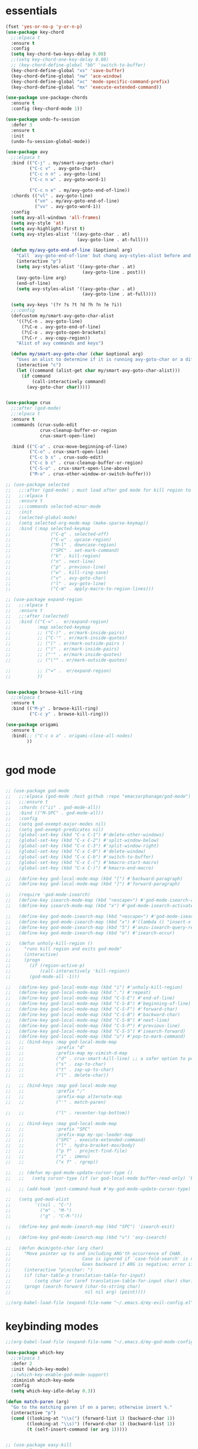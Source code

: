 * essentials
#+BEGIN_SRC emacs-lisp
  (fset 'yes-or-no-p 'y-or-n-p)
  (use-package key-chord
    ;;:elpaca t
    :ensure t
    :config
    (setq key-chord-two-keys-delay 0.08)
    ;;(setq key-chord-one-key-delay 0.08)
    ;; (key-chord-define-global "bb" 'switch-to-buffer)
    (key-chord-define-global "xs" 'save-buffer)
    (key-chord-define-global "nw" 'ace-window)
    (key-chord-define-global "xc" 'mode-specific-command-prefix)
    (key-chord-define-global "mx" 'execute-extended-command))

  (use-package use-package-chords
    :ensure t
    :config (key-chord-mode 1))

  (use-package undo-fu-session
    :defer 3
    :ensure t
    :init
    (undo-fu-session-global-mode))

  (use-package avy
    ;;:elpaca t
    :bind (("C-j" . my/smart-avy-goto-char)
           ("C-c v" . avy-goto-char)
           ("C-c n n" . avy-goto-line)
           ("C-c n w" . avy-goto-word-1)

           ("C-c n e" . my/avy-goto-end-of-line))
    :chords (("vl" . avy-goto-line)
             ("vn" . my/avy-goto-end-of-line)
             ("vv" . avy-goto-word-1))
    :config
    (setq avy-all-windows 'all-frames)
    (setq avy-style 'at)
    (setq avy-highlight-first t)
    (setq avy-styles-alist '((avy-goto-char . at)
                             (avy-goto-line . at-full)))

    (defun my/avy-goto-end-of-line (&optional arg)
      "Call `avy-goto-end-of-line' but chang avy-styles-alist before and after."
      (interactive "p")
      (setq avy-styles-alist '((avy-goto-char . at)
                               (avy-goto-line . post)))
      (avy-goto-line arg)
      (end-of-line)
      (setq avy-styles-alist '((avy-goto-char . at)
                               (avy-goto-line . at-full))))

    (setq avy-keys '(?r ?s ?t ?d ?h ?n ?e ?i))
    ;;:config
    (defcustom my/smart-avy-goto-char-alist
      '((?\C-n . avy-goto-line)
        (?\C-e . avy-goto-end-of-line)
        (?\C-o . avy-goto-open-brackets)
        (?\C-r . avy-copy-region))
      "Alist of avy commands and keys")

    (defun my/smart-avy-goto-char (char &optional arg)
      "Uses an alist to determine if it is running avy-goto-char or a different avy command"
      (interactive "c")
      (let ((command (alist-get char my/smart-avy-goto-char-alist)))
        (if command
            (call-interactively command)
          (avy-goto-char char)))))


  (use-package crux
    ;;:after (god-mode)
    ;;:elpaca t
    :ensure t
    :commands (crux-sudo-edit
               crux-cleanup-buffer-or-region
               crux-smart-open-line)

    :bind (("C-a" . crux-move-beginning-of-line)
           ("C-o" . crux-smart-open-line)
           ("C-c b s" . crux-sudo-edit)
           ("C-c b c" . crux-cleanup-buffer-or-region)
           ("C-S-o" . crux-smart-open-line-above)
           ("M-o" . crux-other-window-or-switch-buffer)))

  ;; (use-package selected
  ;;   ;;:after (god-mode) ; must load after god mode for kill region to behave correctly
  ;;   ;;:elpaca t
  ;;   :ensure t
  ;;   ;;:commands selected-minor-mode
  ;;   :init
  ;;   (selected-global-mode)
  ;;   (setq selected-org-mode-map (make-sparse-keymap))
  ;;   :bind (:map selected-keymap
  ;;               ("C-q" . selected-off)
  ;;               ("C-u" . upcase-region)
  ;;               ("M-l" . downcase-region)
  ;;               ("SPC" . set-mark-command)
  ;;               ("k" . kill-region)
  ;;               ("n" . next-line)
  ;;               ("p" . previous-line)
  ;;               ("w" . kill-ring-save)
  ;;               ("v" . avy-goto-char)
  ;;               ("l" . avy-goto-line)
  ;;               ("C-m" . apply-macro-to-region-lines)))

  ;; (use-package expand-region
  ;;   ;;:elpaca t
  ;;   :ensure t
  ;;   ;;:after (selected)
  ;;   :bind (("C-=" .  er/expand-region)
  ;;          :map selected-keymap
  ;;          ;; ("C-)" . er/mark-inside-pairs)
  ;;          ;; ("C-'" . er/mark-inside-quotes)
  ;;          ;; ("(" . er/mark-outside-pairs )
  ;;          ;; (")" . er/mark-inside-pairs)
  ;;          ;; ("'" . er/mark-inside-quotes)
  ;;          ;; ("\"" . er/mark-outside-quotes)

  ;;          ;; ("=" .  er/expand-region)
  ;;          ))


  (use-package browse-kill-ring
    ;;:elpaca t
    :ensure t
    :bind (("M-y" . browse-kill-ring)
           ("C-c y" . browse-kill-ring)))

  (use-package origami
    :ensure t
    :bind(;; ("C-c o a" . origami-close-all-nodes)
          ))


#+END_SRC
* god mode
#+BEGIN_SRC emacs-lisp

;; (use-package god-mode
;;   ;;:elpaca (god-mode :host github :repo "emacsorphanage/god-mode")
;;   ;;:ensure t
;;   :chords (("ii" . god-mode-all))
;;   :bind (("M-SPC" . god-mode-all))
;;   :config
;;   (setq god-exempt-major-modes nil)
;;   (setq god-exempt-predicates nil)
;;   (global-set-key (kbd "C-x C-1") #'delete-other-windows)
;;   (global-set-key (kbd "C-x C-2") #'split-window-below)
;;   (global-set-key (kbd "C-x C-3") #'split-window-right)
;;   (global-set-key (kbd "C-x C-0") #'delete-window)
;;   (global-set-key (kbd "C-x C-b") #'switch-to-buffer)
;;   (global-set-key (kbd "C-x C-(") #'kmacro-start-macro)
;;   (global-set-key (kbd "C-x C-)") #'kmacro-end-macro)

;;   (define-key god-local-mode-map (kbd "[") #'backward-paragraph)
;;   (define-key god-local-mode-map (kbd "]") #'forward-paragraph)

;;   (require 'god-mode-isearch)
;;   (define-key isearch-mode-map (kbd "<escape>") #'god-mode-isearch-activate)
;;   (define-key isearch-mode-map (kbd "x") #'god-mode-isearch-activate)

;;   (define-key god-mode-isearch-map (kbd "<escape>") #'god-mode-isearch-disable)
;;   (define-key god-mode-isearch-map (kbd "x") #'(lambda () "insert-x in isearch" (interactive) (progn (isearch-printing-char (string-to-char "x")) (god-mode-isearch-disable))))
;;   (define-key god-mode-isearch-map (kbd "5") #'anzu-isearch-query-replace)
;;   (define-key god-mode-isearch-map (kbd "o") #'isearch-occur)

;;   (defun unholy-kill-region ()
;;     "runs kill region and exits god-mode"
;;     (interactive)
;;     (progn
;;       (if (region-active-p)
;;           (call-interactively 'kill-region))
;;       (god-mode-all -1)))

;;   (define-key god-local-mode-map (kbd "i") #'unholy-kill-region)
;;   (define-key god-local-mode-map (kbd ".") #'repeat)
;;   (define-key god-local-mode-map (kbd "C-S-E") #'end-of-line)
;;   (define-key god-local-mode-map (kbd "C-S-A") #'beginning-of-line)
;;   (define-key god-local-mode-map (kbd "C-S-F") #'forward-char)
;;   (define-key god-local-mode-map (kbd "C-S-B") #'backward-char)
;;   (define-key god-local-mode-map (kbd "C-S-N") #'next-line)
;;   (define-key god-local-mode-map (kbd "C-S-P") #'previous-line)
;;   (define-key god-local-mode-map (kbd "C-S-S") #'isearch-forward)
;;   (define-key god-local-mode-map (kbd "u") #'pop-to-mark-command)
;;   ;; (bind-keys :map god-local-mode-map
;;   ;;            :prefix "d"
;;   ;;            :prefix-map my-vimish-d-map
;;   ;;            ("d" . crux-smart-kill-line) ;; a safer option to prevent unmatched parantheses
;;   ;;            ("s" . zap-to-char)
;;   ;;            ("t" . zap-up-to-char)
;;   ;;            ("l" . delete-char))

;;   ;; (bind-keys :map god-local-mode-map
;;   ;;            :prefix ";"
;;   ;;            :prefix-map alternate-map
;;   ;;            ("'" . match-paren)

;;   ;;            ("l" . recenter-top-bottom))

;;   ;; (bind-keys :map god-local-mode-map
;;   ;;            :prefix "SPC"
;;   ;;            :prefix-map my-spc-leader-map
;;   ;;            ("SPC" . execute-extended-command)
;;   ;;            ("l" . hydra-bracket-mov/body)
;;   ;;            ("p f" . project-find-file)
;;   ;;            ("i" . imenu)
;;   ;;            ("x f" . rgrep))

;;   ;; (defun my-god-mode-update-cursor-type ()
;;   ;;   (setq cursor-type (if (or god-local-mode buffer-read-only) 'box 'bar)))

;;   ;; (add-hook 'post-command-hook #'my-god-mode-update-cursor-type)

;;   (setq god-mod-alist
;;         '((nil . "C-")
;;           ("m" . "M-")
;;           ("g" . "C-M-")))

;;   (define-key god-mode-isearch-map (kbd "SPC") 'isearch-exit)

;;   (define-key god-mode-isearch-map (kbd "v") 'avy-isearch)

;;   (defun dwim/goto-char (arg char)
;;     "Move pointer up to and including ARG'th occurrence of CHAR.
;;                           Case is ignored if `case-fold-search' is non-nil in the current buffer.
;;                           Goes backward if ARG is negative; error if CHAR not found."
;;     (interactive "p\ncchar: ")
;;     (if (char-table-p translation-table-for-input)
;;         (setq char (or (aref translation-table-for-input char) char)))
;;     (progn (search-forward (char-to-string char)
;;                            nil nil arg) (point))))

;;(org-babel-load-file (expand-file-name "~/.emacs.d/my-evil-config.el"))

#+END_SRC

* keybinding modes
#+BEGIN_SRC emacs-lisp
  ;;(org-babel-load-file (expand-file-name "~/.emacs.d/my-god-mode-config.el"))

  (use-package which-key
    ;;:elpaca t
    :defer 2
    :init (which-key-mode)
    ;;(which-key-enable-god-mode-support)
    :diminish which-key-mode
    :config
    (setq which-key-idle-delay 0.3))

  (defun match-paren (arg)
    "Go to the matching paren if on a paren; otherwise insert %."
    (interactive "p")
    (cond ((looking-at "\\s(") (forward-list 1) (backward-char 1))
          ((looking-at "\\s)") (forward-char 1) (backward-list 1))
          (t (self-insert-command (or arg 1)))))


  ;; (use-package easy-kill
  ;;   ;;:elpaca t
  ;;   :bind (([remap kill-ring-save] . easy-kill)
  ;;          :map easy-kill-base-map
  ;;          ("k" . easy-kill-region)
  ;;          ("n" . easy-kill-shrink)
  ;;          ("e" . easy-kill-expand)))

  ;; (use-package frog-jump-buffer
  ;;   :ensure t
  ;;   :init
  ;;   (setq frog-menu-avy-keys '(?r ?s ?t ?d ?h ?n ?e ?i))
  ;;   :chords (("fw" . frog-jump-buffer))
  ;;   :bind (("C-c b" . frog-jump-buffer))
  ;;   :config
  ;;   (setq frog-menu-posframe-border-width 15)
  ;;   (set-face-background 'frog-menu-posframe-background-face (face-background 'mode-line)))

  (use-package anzu
    ;;:elpaca t
    ;;:defer 2
    :ensure t
  :commands (anzu-query-replace-at-cursor)
    ;; :bind (("C-c 5" . anzu-query-replace-at-cursor))
    :config
    (global-anzu-mode +1)
    (custom-set-variables
     '(anzu-mode-lighter "")
     '(anzu-replace-to-string-separator " => "))

    (define-key isearch-mode-map [remap isearch-query-replace]  #'anzu-isearch-query-replace)
    (define-key isearch-mode-map [remap isearch-query-replace-regexp] #'anzu-isearch-query-replace-regexp))

  (use-package ace-window
    ;;:elpaca t
    ;;:defer 1
    ;;:after (avy)
    :ensure t
    :bind (("C-c w a" . ace-window))
    :config
    ;;customize to make face more visible


    (custom-set-faces
     '(aw-leading-char-face
       ((t (:foreground "#1f2430" :background "#f28779" :height 3.0)))))

    (set-face-foreground 'aw-leading-char-face (face-foreground 'avy-lead-face))
    (set-face-background 'aw-leading-char-face (face-background 'avy-lead-face))
    (setq aw-keys '(?r ?s ?t ?d ?h ?n ?e ?i)))

  (use-package puni
    ;;:elpaca t
    :commands (puni-wrap-angle puni-wrap-round puni-wrap-curly puni-wrap-square)
    :bind (("C-{" . puni-barf-backward)
           ("C-}" . puni-barf-forward)
           ("C-(" . puni-slurp-backward)
           ("C-)" . puni-slurp-forward)))

  (use-package hydra
    ;;:elpaca t
    :ensure t
    :bind (("C-c m" . hydra-move-by/body))
    :config
    (org-babel-load-file (expand-file-name "~/.emacs.d/useful-hydras.el")))


  (defun kmacro-toggle-start-end ()
    "Starts kmacro unless one is already in progress than it ends it"
    (interactive)
    (if defining-kbd-macro
        (kmacro-end-macro 1)
      (kmacro-start-macro 0)))

#+END_SRC

* Defaults
#+BEGIN_SRC emacs-lisp
(setq make-backup-files nil)
(use-package hideshow
  ;;:elpaca nil

  :after (emacs-lisp-mode org-mode))
(setq-default show-trailing-whitespace nil)
(setq isearch-lazy-count t)
(setq lazy-count-prefix-format nil)
(setq lazy-count-suffix-format "   (%s/%s)")

;; (use-package zop-to-char
;;   :ensure t
;;   ;;:elpaca t
;;   :bind (("C-z" . zop-up-to-char)
;;          ("M-z" . zop-to-char)))

(use-package winner
  ;;:elpaca nil
  :config
  (winner-mode 1)
  :bind (("C-c w /" . winner-undo)
         ("C-c w _" . winner-redo)))

;; (use-package super-save
;;   ;;:elpaca t
;;   :defer 2
;;   :ensure t
;;   :config
;;   (super-save-mode +1))

(use-package vterm
  ;;:elpaca t
  :defer 5)

(setq next-screen-context-lines 5)

(use-package rg
  ;;:elpaca t
  :defer 9)
#+END_SRC

* Dired
#+BEGIN_SRC emacs-lisp
(use-package dirvish
  ;;:elpaca t
  ;;:defer 3
  :init
  (dirvish-override-dired-mode)
  :custom
  (dirvish-quick-access-entries ; It's a custom option, `setq' won't work
   '(("h" "~/"                          "Home")
     ("d" "~/Downloads/"                "Downloads")))
  :config
  ;; (dirvish-peek-mode) ; Preview files in minibuffer
  ;; (dirvish-side-follow-mode) ; similar to `treemacs-follow-mode'
  (setq dirvish-mode-line-format
        '(:left (sort symlink) :right (omit yank index)))
  (setq dirvish-attributes
        '(all-the-icons file-time file-size collapse subtree-state vc-state git-msg))
  (setq delete-by-moving-to-trash t)
  (setq dired-listing-switches
        "-l --almost-all --human-readable --group-directories-first --no-group")
  :bind ; Bind `dirvish|dirvish-side|dirvish-dwim' as you see fit
  (("C-c d f" . dirvish-fd)
   ("C-c d d" . dirvish-dwm)
   ("C-c d t" . dirvish-side)
   :map dirvish-mode-map ; Dirvish inherits `dired-mode-map'
   ("a"   . dirvish-quick-access)
   ("f"   . dirvish-file-info-menu)
   ("y"   . dirvish-yank-menu)
   ("N"   . dirvish-narrow)
   ("^"   . dirvish-history-last)
   ("h"   . dirvish-history-jump) ; remapped `describe-mode'
   ("s"   . dirvish-quicksort)    ; remapped `dired-sort-toggle-or-edit'
   ("v"   . dirvish-vc-menu)      ; remapped `dired-view-file'
   ("TAB" . dirvish-subtree-toggle)
   ("M-f" . dirvish-history-go-forward)
   ("M-b" . dirvish-history-go-backward)
   ("M-l" . dirvish-ls-switches-menu)
   ("M-m" . dirvish-mark-menu)
   ("M-t" . dirvish-layout-toggle)
   ("M-s" . dirvish-setup-menu)
   ("M-e" . dirvish-emerge-menu)
   ("M-j" . dirvish-fd-jump)
   ("J" . dired-goto-file)
   ("K" . dired-do-kill-lines)
   ("j" . dired-next-line)
   ("k" . dired-previous-line)))
#+END_SRC
* eshell
#+BEGIN_SRC emacs-lisp
  ;;largely taken from system crafters but modified to my tasts
  (defun read-file (file-path)
    (with-temp-buffer
      (insert-file-contents file-path)
      (buffer-string)))

  (defun dw/get-current-package-version ()
    (interactive)
    (let ((package-json-file (concat (eshell/pwd) "/package.json")))
      (when (file-exists-p package-json-file)
        (let* ((package-json-contents (read-file package-json-file))
               (package-json (ignore-errors (json-parse-string package-json-contents))))
          (when package-json
            (ignore-errors (gethash "version" package-json)))))))

  (defun dw/map-line-to-status-char (line)
    (cond ((string-match "^?\\? " line) "?")))

  (defun dw/get-git-status-prompt ()
    (let ((status-lines (cdr (process-lines "git" "status" "--porcelain" "-b"))))
      (seq-uniq (seq-filter 'identity (mapcar 'dw/map-line-to-status-char status-lines)))))

  (defun dw/get-prompt-path ()
    (let* ((current-path (eshell/pwd))
           (git-output (shell-command-to-string "git rev-parse --show-toplevel"))
           (has-path (not (string-match "^fatal" git-output))))
      (if (not has-path)
          (abbreviate-file-name current-path)
        (string-remove-prefix (file-name-directory git-output) current-path))))

  ;; This prompt function mostly replicates my custom zsh prompt setup
  ;; that is powered by github.com/denysdovhan/spaceship-prompt.
  (defun dw/eshell-prompt ()
    (let ((current-branch (magit-get-current-branch))
          (package-version (dw/get-current-package-version)))
      (concat
       "\n"
       (propertize (system-name) 'face `(:foreground "#87af87"))
       (propertize "  " 'face `(:foreground "#d3a0bc"))
       (propertize (dw/get-prompt-path) 'face `(:foreground "#e39b7b"))
       (when current-branch
         (concat
          (propertize " • " 'face `(:foreground "#d3a0bc"))
          (propertize (concat " " current-branch) 'face `(:foreground "#e68183"))))
       (when package-version
         (concat
          (propertize " @ " 'face `(:foreground "#d3a0bc"))
          (propertize package-version 'face `(:foreground "#e8a206"))))
       (propertize " • " 'face `(:foreground "#d3a0bc"))
       (propertize (format-time-string "%I:%M:%S %p") 'face `(:foreground "#5b5b5b"))
       (if (= (user-uid) 0)
           (propertize "\n#" 'face `(:foreground "red2"))
         (propertize "\nλ" 'face `(:foreground "#89beba")))
       (propertize " " 'face `(:foreground "#d9bb80")))))



  (defun dw/eshell-configure ()

    (use-package xterm-color)

    (push 'eshell-tramp eshell-modules-list)
    (push 'xterm-color-filter eshell-preoutput-filter-functions)
    (delq 'eshell-handle-ansi-color eshell-output-filter-functions)

    ;; Save command history when commands are entered
    (add-hook 'eshell-pre-command-hook 'eshell-save-some-history)

    (add-hook 'eshell-before-prompt-hook
              (lambda ()
                (setq xterm-color-preserve-properties t)))

    ;; Truncate buffer for performance
    (add-to-list 'eshell-output-filter-functions 'eshell-truncate-buffer)

    ;; We want to use xterm-256color when running interactive commands
    ;; in eshell but not during other times when we might be launching
    ;; a shell command to gather its output.
    (add-hook 'eshell-pre-command-hook
              (lambda () (setenv "TERM" "xterm-256color")))
    (add-hook 'eshell-post-command-hook
              (lambda () (setenv "TERM" "dumb")))

    ;; Use completion-at-point to provide completions in eshell
    (define-key eshell-mode-map (kbd "<tab>") 'completion-at-point)

    ;; Initialize the shell history
    (eshell-hist-initialize)


    (setenv "PAGER" "cat")

    (setq eshell-prompt-function      'dw/eshell-prompt
          eshell-prompt-regexp        "^λ "
          eshell-history-size         10000
          eshell-buffer-maximum-lines 10000
          eshell-hist-ignoredups t
          eshell-highlight-prompt t
          eshell-scroll-to-bottom-on-input t
          eshell-prefer-lisp-functions nil))

(use-package eshell
  :bind (("C-c o s" . eshell))
  :hook (eshell-first-time-mode . dw/eshell-configure)
  :init
  (setq eshell-directory-name "~/.dotfiles/.emacs.d/eshell/"))

(use-package eshell-z
  :after (eshell)
  :hook ((eshell-mode . (lambda () (require 'eshell-z)))
         (eshell-z-change-dir .  (lambda () (eshell/pushd (eshell/pwd))))))

(use-package exec-path-from-shell
  :after (eshell)
  :init
  (setq exec-path-from-shell-check-startup-files nil)
  :config
  (when (memq window-system '(mac ns x))
    (exec-path-from-shell-initialize)))
#+END_SRC
* projects
#+BEGIN_SRC emacs-lisp
;; (use-package projectile
;;   ;;:elpaca t
;;   :defer 2
;;   :ensure t)
#+END_SRC

* Git
#+BEGIN_SRC emacs-lisp
(use-package magit
  ;;:elpaca t
  :ensure t
  :defer 2
  :bind (("C-c g g" . magit-status)
         ("C-c g b" . magit-branch-checkout)
         ("C-c g c" . magit-branch-and-checkout))
  :commands (magit-status magit-get-current-branch)
  :custom
  (magit-display-buffer-function #'magit-display-buffer-same-window-except-diff-v1))

(use-package diff-hl
  ;;:elpaca t
  :after (magit)
  :ensure t
  :init
  (global-diff-hl-mode))
#+END_SRC

* emacs completion frameworks
#+BEGIN_SRC emacs-lisp
(defun dw/minibuffer-backward-kill (arg)
  "When minibuffer is completing a file name delete up to parent
                  folder, otherwise delete a word"
  (interactive "p")
  (if minibuffer-completing-file-name
      ;; Borrowed from/modified https://github.com/raxod502/selectrum/issues/498#issuecomment-803283608
      (if (string-match-p "./" (minibuffer-contents))
          (progn
            (zap-up-to-char (- arg) ?/)
            (pop kill-ring))
        (delete-minibuffer-contents))
    (delete-backward-char arg)))

(use-package vertico
  ;;:elpaca t
  :defer 1
  :ensure t
  :bind (:map minibuffer-local-map
              ("DEL" . dw/minibuffer-backward-kill)
              :map vertico-map
              ("C-'" . vertico-quick-jump))
  ;;:hook ((find-file . vertico-mode))
  :commands (find-file switch-to-buffer)
  :custom
  (vertico-cycle t)
  :init
  (vertico-mode)
  :config
  (setq vertico-quick1 "neiorst")
  (setq vertico-quick2 "neio")
  (defvar vertico-repeat-map
    (let ((map (make-sparse-keymap)))
      (define-key map (kbd "n") #'vertico-next)
      (define-key map (kbd "p") #'vertico-previous)
      (define-key map (kbd "SPC") #'vertico-insert)

      map))
  (dolist (cmd '(vertico-next vertico-previous))
    (put cmd 'repeat-map 'vertico-repeat-map)))

(use-package orderless
  ;;:elpaca t
  :ensure t
  :custom
  (completion-styles '(orderless basic))
  (completion-category-overrides '((file (styles basic partial-completion)))))

(defun dw/get-project-root ()
  (when (fboundp 'projectile-project-root)
    (projectile-project-root)))

(setq completion-ignore-case  t)

(setq read-file-name-completion-ignore-case t
      read-buffer-completion-ignore-case t
      completion-ignore-case t)

(use-package marginalia
  ;;:elpaca t
  :after (vertico)
  :ensure t
  :config
  (marginalia-mode))



(use-package embark
  ;;:elpaca t
  :ensure t
  :bind
  (("C-," . embark-act)         ;; pick some comfortable binding
   ("C-;" . embark-dwim)        ;; good alternative: M-.
   ("C-c ." . embark-dwim)        ;; good alternative: M-.

   ("C-h B" . embark-bindings)) ;; alternative for `describe-bindings'
  ;;:init

  ;; (setq eldoc-documentation-strategy #'eldoc-documentation-compose-eagerly)
  :config
  ;; Hide the mode line of the Embark live/completions buffers
  ;; Optionally replace the key help with a completing-read interface
  (setq prefix-help-command #'embark-prefix-help-command)
  ;; Show the Embark target at point via Eldoc.  You may adjust the Eldoc
  ;; strategy, if you want to see the documentation from multiple providers.
  (add-hook 'eldoc-documentation-functions #'embark-eldoc-first-target)
  (setq embark-cycle-key (kbd ","))
  (add-to-list 'display-buffer-alist
               '("\\`\\*Embark Collect \\(Live\\|Completions\\)\\*"
                 nil
                 (window-parameters (mode-line-format . none)))))

;; Consult users will also want the embark-consult package.
(use-package embark-consult
  ;;:elpaca t
  :after (embark)
  :ensure t ; only need to install it, embark loads it after consult if found
  :hook
  (embark-collect-mode . consult-preview-at-point-mode))

#+END_SRC

#+RESULTS:
| consult-preview-at-point-mode | embark-consult--upgrade-markers |

* searching
#+BEGIN_SRC emacs-lisp
(use-package consult
  ;;:elpaca t
  ;;:defer 1
  :bind (([remap imenu] . consult-imenu)
         ("C-c s" . consult-line)
         ("C-c B" . consult-buffer)
         :map isearch-mode-map
         ("M-e" . consult-isearch-history)         ;; orig. isearch-edit-string
         ("M-s e" . consult-isearch-history)       ;; orig. isearch-edit-string
         ("M-s l" . consult-line)                  ;; needed by consult-line to detect isearch
         ("M-s L" . consult-line-multi)            ;; needed by consult-line to detect isearch        ("C-M-j" . persp-switch-to-buffer*)
         :map minibuffer-local-map
         ("C-r" . consult-history))
  :custom
  (consult-project-root-function #'dw/get-project-root)
  (completion-in-region-function #'consult-completion-in-region))

(define-key isearch-mode-map (kbd "M-RET")
            #'isearch-exit-other-end)

(defun isearch-exit-other-end ()
  "Exit isearch, at the opposite end of the string.
  from https://endlessparentheses.com/leave-the-cursor-at-start-of-match-after-isearch.html"
  (interactive)
  (isearch-exit)
  (goto-char isearch-other-end))

#+END_SRC

* notes
#+BEGIN_SRC emacs-lisp
(use-package denote
  ;;:elpaca t
  ;;:defer 3
  :bind (;; ("C-c n s" . consult-notes)
         ("C-c d m" . denote))
  :config
  ;;(global-unset-key (kbd "C-x C-n"))
  ;;(global-set-key (kbd "C-x C-n C-s") #'consult-notes)
  ;;(global-set-key (kbd "C-x C-n C-m") #'denote)
  (setq denote-allow-multi-word-keywords t)
  (setq denote-known-keywords '("code" "history" "current-events"))
  (setq denote-directory (expand-file-name "/home/isaac/denote/"))
  (setq denote-file-type nil))

;;(add-hook 'dired-mode-hook #'denote-dired-mode)

(use-package consult-notes
  ;;:elpaca t
  :ensure t
  ;;:after (denote)
  :bind (("C-c d s" . consult-notes))
  ;;:straight ( :type git :host github :repo "mclear-tools/consult-notes")
  :commands (consult-notes consult-notes-search-in-all-notes)
  :config
  (setq consult-notes-file-dir-sources '(("Name"  ?n  "/home/isaac/denote/")))
  ;;(global-unset-key (kbd "C-x C-n") nil)


  ;; Set org-roam integration OR denote integration, e.g.:
  (when (locate-library "denote")
    (consult-notes-denote-mode)))



#+END_SRC

* Fennel
#+BEGIN_SRC emacs-lisp
(use-package fennel-mode
  ;;:elpaca t
  :mode (("\\.fnl\\'" . fennel-mode))
  :config
  (setq fennel-program "~/.luarocks/bin/fennel --repl"))
#+END_SRC

* autocomplete
#+BEGIN_SRC emacs-lisp
  (use-package cape
    ;;:elpaca t
    :defer 10
    ;;:after (corfu)
    :config
    ;; Add `completion-at-point-functions', used by `completion-at-point'.
    ;; (add-to-list 'completion-at-point-functions #'cape-dabbrev)
    (add-to-list 'completion-at-point-functions #'cape-file))

  (defvar corfu-repeat-map
    (let ((map (make-sparse-keymap)))
      (define-key map (kbd "n") #'corfu-next)
      (define-key map (kbd "p") #'corfu-previous)
      map))

  (dolist (cmd '(corfu-next corfu-previous))
    (put cmd 'repeat-map 'corfu-repeat-map))

  (use-package corfu
    ;;:elpaca t
    ;; Optional customizations
    ;;:hook (org-mode . corfu-mode)
    :custom
    (corfu-cycle t)                ;; Enable cycling for `corfu-next/previous'
    (corfu-auto t)                 ;; Enable auto completion
    (corfu-auto-delay 0)
    (corfu-auto-prefix 1)
    ;;(corfu-separator ?\s)          ;; Orderless field separator
    :init
    (global-corfu-mode)
    ;;(add-hook 'org-mode-hook #'corfu-mode)
    :bind
    (:map corfu-map ("C-j" . corfu-next)))

  (use-package emacs
    ;;:elpaca nil
      ;;;;:elpaca nil
    :init
    ;; TAB cycle if there are only few candidates
    (setq completion-cycle-threshold 2)
    ;; Emacs 28: Hide commands in M-x which do not apply to the current mode.
    ;; Corfu commands are hidden, since they are not supposed to be used via M-x.
    ;; (setq read-extended-command-predicate
    ;;       #'command-completion-default-include-p)
    ;; Enable indentation+completion using the TAB key.
    ;; `completion-at-point' is often bound to M-TAB.
    (setq tab-always-indent 'complete))

(use-package yasnippet
  :defer t
  :ensure t
  :config
  (use-package yasnippet-snippets
    :ensure t)
  (yas-reload-all))


#+END_SRC

* org
#+BEGIN_SRC emacs-lisp
(eval-after-load 'org-mode
  (progn
    (setq ispell-program-name "/usr/bin/hunspell")

    (setq ispell-hunspell-dict-paths-alist

          '(("en_US" "~/Library/Spelling/en_US.dic")))

    ;;(setq ispell-local-dictionary "en_US")

    ;; (setq ispell-local-dictionary-alist

    ;; ;; Please note the list `("-d" "en_US")` contains ACTUAL parameters passed to hunspell

    ;; ;; You could use `("-d" "en_US,en_US-med")` to check with multiple dictionaries

    ;; '(("en_US" "[[:alpha:]]" "[^[:alpha:]]" "[']" nil ("-d" "en_US") nil utf-8)))


    (use-package org-bullets
      ;;:elpaca t
      :after org
      :hook (org-mode . org-bullets-mode)
      :custom
      (org-bullets-bullet-list '("◉" "○" "●" "○" "●" "○" "●")))

    ;; renames buffer when the name starts with title
    (defun org+-buffer-name-to-title ()
      "Rename buffer to value of #+title:."
      (interactive)
      (save-excursion
        (goto-char (point-min))
        (when (re-search-forward "^[[:space:]]*#\\+TITLE:[[:space:]]*\\(.*?\\)[[:space:]]*$" nil t)
          (rename-buffer (match-string 1)))))
    (add-hook 'org-mode-hook #'org+-buffer-name-to-title)
    (setq cape-dict-file "/home/isaac/Library/Spelling/en_US.dic")
    ;; Turn on indentation and auto-fill mode for Org files
    (defun dw/org-mode-setup ()
      (org-bullets-mode)
      (org-indent-mode)
      ;;  (variable-pitch-mode 1)
      (auto-fill-mode 0)
      (visual-line-mode 1)
      ;; (setq evil-auto-indent nil)
      ;; (company-ispell)
      ;;(add-to-list 'completion-at-point-functions #'cape-ispell)

      (add-to-list 'completion-at-point-functions #'cape-dict)
      (org+-buffer-name-to-title))

    (use-package org
      ;;:elpaca nil
      :mode (("\\.org\\'" . org-mode))
      :hook (org-mode . dw/org-mode-setup)
      :config
      (unbind-key "C-," org-mode-map)
      (setq org-agenda-start-with-log-mode t)
      (setq org-log-done `time)
      (setq org-log-into-drawer t))
    ))

#+END_SRC

* PDF/EPUB
#+BEGIN_SRC emacs-lisp
(add-hook 'doc-view-mode-hook (lambda ()
                                (display-line-numbers-mode -1)
                                (local-set-key (kbd "C-j") 'doc-view-next-line-or-next-page) (local-set-key (kbd
                                                                                                             "C-k") 'doc-view-previous-line-or-previous-page)))


;; (add-hook 'doc-view-mode-hook


;;   (lambda ()
;;     (message "you are now in doc-view mode")
;;    (define-key evil-normal-state-local-map (kbd "k") 'doc-view-previous-line-or-previous-page)
;;    (define-key evil-normal-state-local-map (kbd "j") 'doc-view-next-line-or-next-page)))


(use-package pdf-tools
  ;;:elpaca t
  :defer 10)

(add-hook 'pdf-view-mode-hook
          (lambda ()
            (local-set-key (kbd "j") 'pdf-view-scroll-up-or-next-page)
            (local-set-key (kbd "k") 'pdf-view-scroll-down-or-previous-page)))

(use-package nov
  :ensure t
  ;;:elpaca t
  :mode (("\\.epub\\'" . nov-mode))
  :config
  (setq nov-text-width t)
  (use-package visual-fill-column)
  (setq visual-fill-column-center-text t))

(add-hook 'nov-mode-hook (lambda () (display-line-numbers-mode -1)))
(add-hook 'nov-mode-hook 'visual-line-mode)
(add-hook 'nov-mode-hook 'visual-fill-column-mode)
;; (use-package pdf-tools

;;   :defer t)

;; (add-hook 'pdf-view-mode-hook
;;           (lambda ()
;;             (local-set-key (kbd "n") 'pdf-view-scroll-up-or-next-page)
;;             (local-set-key (kbd "p") 'pdf-view-scroll-down-or-previous-page)))
#+END_SRC

* EWW
#+BEGIN_SRC emacs-lisp
(use-package eww
  :bind ("C-x w" . eww))
(add-hook 'eww-mode-hook (lambda () (display-line-numbers-mode -1)))
#+END_SRC

* Built In
#+BEGIN_SRC emacs-lisp

(use-package rect
  :bind
  (:map rectangle-mark-mode-map
        ("t" . string-rectangle)
        ("o" . open-rectangle)
        ("c" . clear-rectangle)
        ("n" . next-line)
        ("p" . previous-line)
        ("f" . forward-char)
        ("b" . backward-char)
        ("x" . rectangle-exchange-point-and-mark)
        (" " . delete-whitespace-rectangle)))

(use-package occur
  :defer t
  :hook (occur-mode . force-truncate-lines))

(use-package viper
  :commands (viper-mode))

(use-package ps-mode
  :mode (("\\.ps\\'" . ps-mode)))


(use-package ruby-mode
  :mode (("\\.rb\\'" . ruby-mode)))

(use-package verilog-mode
  :mode (("\\.vh\\'" . verilog-mode)
         ("\\.vlg\\'" . verilog-mode)))
#+END_SRC


* appearance
#+BEGIN_SRC emacs-lisp
           (use-package rainbow-delimiters
            ;;:elpaca t
           :ensure t
           :hook (prog-mode . rainbow-delimiters-mode))
#+END_SRC
* Env
#+BEGIN_SRC emacs-lisp
(setenv "PATH" (concat (getenv "PATH") "~/.local/bin"))
(setq exec-path (append exec-path '("~/.local/bin")))
#+END_SRC

* appearance
#+BEGIN_SRC emacs-lisp
           (use-package rainbow-delimiters
            ;;:elpaca t
           :ensure t
           :hook (prog-mode . rainbow-delimiters-mode))
#+END_SRC

* Javascript/Typescript
- TODO look into auto importing for JS
  - [[eww: https://github.com/KarimAziev/js-imports][JS imports]]
  - Switching to lsp-mode with lsp-completion-enable-additional-text-edit
  - adding a jsconfig to the project
- TODO linting issue
  - [[eww:http://mitchgordon.me/software/2021/06/28/why-vscode-eslint-fast.html][flycheck-mode article]]

#+BEGIN_SRC emacs-lisp
    (with-eval-after-load 'js-mode
      (use-package js2-mode
        ;;:elpaca t
        :defer t
        :ensure t)

      (use-package prettier-js
        ;;:elpaca t
        :ensure t
        :after (rjsx-mode)
        :hook ((rjxs . prettier-js-mode)
               (prettier-js-mode . super-save-mode)))

      (add-hook 'js-mode-hook 'prettier-js-mode)
      (add-hook 'web-mode-hook 'prettier-js-mode)
      ;; (add-hook 'rjxs-mode 'prettier-js-mode)

      ;; (add-to-list 'auto-mode-alist '("\\.js\\'" . js-mode))
      ;; (add-to-list 'auto-mode-alist '("\\.jsx\\'" . js-mode))
      ;; (add-hook 'js-mode-hook 'js2-minor-mode)

      ;; (use-package js-mode

      ;;   :init
      ;;   (define-key js-mode-map (kbd "C-k") #'xah-backward-left-bracket)
      ;;   (define-key js-mode-map (kbd "C-j") #'forward-left-bracket))

      (use-package rjsx-mode
        ;;:elpaca t
        :defer t
        :ensure t)

      (use-package web-mode
        ;;:elpaca t
        :ensure t
        :after (rjsx-mode js2-mode))

      ;; (add-to-list 'auto-mode-alist '("\\.js\\'" . rjsx-mode))

      (defun setup-tide-mode ()
        "Sets up tide"
        (interactive)
        ;; (tide-setup)
        (flycheck-mode +1)
    (company-mode 1)
    (corfu-mode -1)
    (super-save-mode -1)
    (prettier-js-mode 1)
        (tide-hl-identifier-mode +1))

      (use-package tide
        ;;:elpaca t
        :ensure t
        :after (rjsx-mode corfu-mode flycheck js-mode)
        :hook ((rjsx-mode . setup-tide-mode)
               (javascript-mode . setup-tide-mode))))

(use-package typescript-mode
  :mode (("\\.ts\\'" . typescript-mode)
         ("\\.tsx\\'" . typescript-mode))

      :hook (typescript-mode . setup-tide-mode)
      :config
      (defun setup-tide-mode ()
        "Sets up tide"
        (interactive)
        ;; (tide-setup)
        (flycheck-mode +1)
    (company-mode 1)
    (corfu-mode -1)
    (super-save-mode -1)
    (prettier-js-mode 1)
        ))

;; (use-package company
;;   :hook (company-mode . corfu-mode)
;;       :config
;;       (define-key company-active-map (kbd "C-n") #'company-select-next)
;;       (defvar company-repeat-map
;;         (let ((map (make-sparse-keymap)))
;;           (define-key map (kbd "n") #'company-select-next)
;;           (define-key map (kbd "p") #'company-select-previous)
;;           map))
;;       (dolist (cmd '(company-select-next company-select-previous))
;;         (put cmd 'repeat-map 'company-repeat-map)))
#+END_SRC

* Ansible
#+BEGIN_SRC emacs-lisp
  (use-package ansible
    ;;:elpaca t
    :mode (("\\.yml\\'" . ansible)))
#+END_SRC
* LSP
#+BEGIN_SRC emacs-lisp
            (use-package eglot
              ;;:elpaca t
              :defer t
                  :ensure t
                  :commands (eglot eglot-ensure)
                  :config
                  (define-key eglot-mode-map (kbd "M-.") #'xref-find-definitions)
                  :hook ((clojure-mode . eglot-ensure)
                         ;;(js-mode . eglot-ensure)
                         ))
            ;; Option 1: Specify explicitly to use Orderless for Eglot

              (setq completion-category-overrides '((eglot (styles orderless))))

              (use-package consult-eglot
                ;;:elpaca t
                :after (eglot)
                :ensure t)

  (use-package tree-sitter
    ;;:elpaca t
    :init
    (global-tree-sitter-mode))

  (use-package tree-sitter-langs
    ;;:elpaca t
    :after (tree-sitter))

    (add-hook 'js-mode-hook #'tree-sitter-hl-mode)

      (use-package lsp-mode
        ;;:elpaca t
        :commands lsp
        :hook ((
                web-mode
                rjsx-mode
                javascript-mode
                js-mode
                python-mode
                ;; javascript-ts-mode
                ;; typescript-ts-mode
                ;; jsx-ts-mode
                ;; tsx-ts-mode
                )
               . lsp-deferred)
        (lsp-completion-mode . my/lsp-mode-setup-completion)
        (lsp-mode . lsp-enable-which-key-integration)
        :config
        (setq lsp-idle-delay 0.1
              read-process-output-max (* 1024 1024)
              lsp-session-file (expand-file-name "tmp/.lsp-session-v1" user-emacs-directory)
              lsp-log-io nil
              lsp-completion-provider :none
              lsp-headerline-breadcrumb-enable nil
              lsp-solargraph-use-bundler 't)
        :init
        (defun my/orderless-dispatch-flex-first (_pattern index _total)
          (and (eq index 0) 'orderless-flex))

        (defun my/lsp-mode-setup-completion ()
          (setf (alist-get 'styles (alist-get 'lsp-capf completion-category-defaults))
                '(orderless)))

  ;;specific for JavaScript and requires VSCode
  (setq lsp-eslint-server-command 
     '("node" 
       "/home/isaac/.vscode-oss/extensions/dbaeumer.vscode-eslint-2.4.0/server/out/eslintServer.js" 
       "--stdio"))

        ;; Optionally configure the first word as flex filtered.
        (add-hook 'orderless-style-dispatchers #'my/orderless-dispatch-flex-first nil 'local)

        ;; Optionally configure the cape-capf-buster.
        (setq-local completion-at-point-functions (list (cape-capf-buster #'lsp-completion-at-point)))
        (setq lsp-keymap-prefix "C-c l"))


        (add-hook 'lua-mode-hook #'tree-sitter-hl-mode)
        (add-hook 'sh-mode-hook #'tree-sitter-hl-mode)

#+END_SRC
* Clojure
#+BEGIN_SRC emacs-lisp
  (use-package clojure-mode
    ;;:elpaca t

    :ensure t
    :mode (("\\.clj\\'" . clojure-mode)
           ("\\.edn\\'" . clojure-mode))
    :init
    ;; (add-hook 'clojure-mode-hook #'yas-minor-mode)
    ;; (add-hook 'clojure-mode-hook #'subword-mode)
    ;; (add-hook 'clojure-mode-hook #'eldoc-mode)
    )

  (use-package cider
    ;;:elpaca t
  ;;   :straight (:type git :host github :repo "clojure-emacs/cider")
    :ensure t
    ;;:defer t
    :after (clojure-mode)

    :init (add-hook 'cider-mode-hook #'clj-refactor-mode)
    :diminish subword-mode
    :config
      (setq nrepl-log-messages t
          cider-repl-display-in-current-window t
          cider-repl-use-clojure-font-lock t
          cider-prompt-save-file-on-load 'always-save
          cider-font-lock-dynamically '(macro core function var)
          nrepl-hide-special-buffers t
          cider-overlays-use-font-lock t)
    (cider-repl-toggle-pretty-printing))
#+END_SRC

* Common Lisp
#+BEGIN_SRC emacs-lisp
  (use-package sly
    ;;:elpaca t
    :mode (("\\.lisp\\'" . sly)))

#+END_SRC

* Lua
#+BEGIN_SRC emacs-lisp
  (use-package lua-mode
    ;;:elpaca t
    :mode (("\\.lua\\'" . lua-mode)))
#+END_SRC

* C
#+BEGIN_SRC emacs-lisp
  (use-package cc-mode
    ;;:elpaca t
    :mode (("\\.c\\'" . cc-mode)))
#+END_SRC


* Python
#+BEGIN_SRC emacs-lisp
  (use-package python-mode
    ;;:elpaca t

    :mode (("\\.py\\'" . python-mode)))

  (use-package elpy
    :defer t
    :ensure t
    :init
    (elpy-enable))
#+END_SRC
